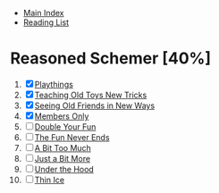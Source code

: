 + [[../index.org][Main Index]]
+ [[./index.org][Reading List]]

* Reasoned Schemer [40%]
1. [X] [[./the_reasoned_schemer/01_playthings.scm][Playthings]]
2. [X] [[./the_reasoned_schemer/02_teaching_old_toys_new_tricks.scm][Teaching Old Toys New Tricks]]
3. [X] [[./the_reasoned_schemer/03_seeing_old_friends_in_new_ways.scm][Seeing Old Friends in New Ways]]
4. [X] [[./the_reasoned_schemer/04_members_only.scm][Members Only]]
5. [ ] [[./the_reasoned_schemer/05_double_your_fun.scm][Double Your Fun]]
6. [ ] [[./the_reasoned_schemer/06_the_fun_never_ends.scm][The Fun Never Ends]]
7. [ ] [[./the_reasoned_schemer/07_a_bit_too_much.scm][A Bit Too Much]]
8. [ ] [[./the_reasoned_schemer/08_just_a_bit_more.scm][Just a Bit More]]
9. [ ] [[./the_reasoned_schemer/09_under_the_hood.scm][Under the Hood]]
10. [ ] [[./the_reasoned_schemer/10_thin_ice.scm][Thin Ice]]
